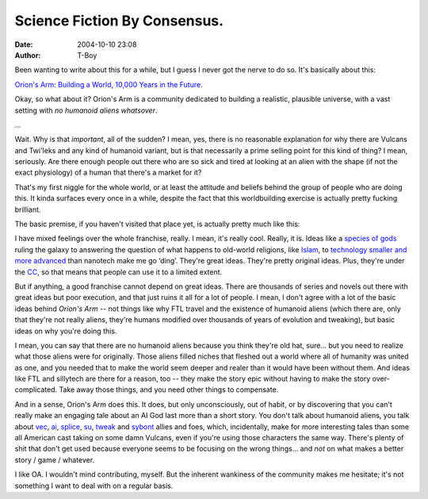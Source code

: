 Science Fiction By Consensus.
#############################
:date: 2004-10-10 23:08
:author: T-Boy

Been wanting to write about this for a while, but I guess I never got
the nerve to do so. It's basically about this:

.. raw:: html

   </p>

`Orion's Arm: Building a World, 10,000 Years in the Future`_.

.. raw:: html

   </p>

Okay, so what about it? Orion's Arm is a community dedicated to building
a realistic, plausible universe, with a vast setting with *no humanoid
aliens whatsover*.

.. raw:: html

   </p>

…

.. raw:: html

   </p>

Wait. Why is that *important*, all of the sudden? I mean, yes, there is
no reasonable explanation for why there are Vulcans and Twi'leks and any
kind of humanoid variant, but is that necessarily a prime selling point
for this kind of thing? I mean, seriously. Are there enough people out
there who are so sick and tired at looking at an alien with the shape
(if not the exact physiology) of a human that there's a market for it?

.. raw:: html

   </p>

That's my first niggle for the whole world, or at least the attitude and
beliefs behind the group of people who are doing this. It kinda surfaces
every once in a while, despite the fact that this worldbuilding exercise
is actually pretty fucking brilliant.

.. raw:: html

   </p>

The basic premise, if you haven't visited that place yet, is actually
pretty much like this:

.. raw:: html

   </p>

.. raw:: html

   <p>

    .. raw:: html

       </p>

    The original idea for the series began with `M. Alan Kazlev`_, the
    ‘Director’ for the OA franchise. He likes space opera, but he
    doesn't like what the OA community calls ‘sillytech’. Not that I
    blame him, but since I'm not much of a stickler for sf I don't mind
    it as much as he does, apparently.

    .. raw:: html

       </p>

    So what he does, basically, is try to write a story. It's an sf
    tale, at any rate, but with one big difference: it's space opera
    *and* hard sf. Which is harder than it looks, to be perfectly
    honest, since space opera is more concerned with the form and
    struggle between good and evil (or less-evil and evil), while hard
    sf is concerned with more scientific realism and coherence. These
    two goals typically clash.

    .. raw:: html

       </p>

    When you try and mix those two elements with the `Singularity`_
    idea, you usually give up, since Singularity stories typically end
    with everyone entering a vast, blissful rapture. Alan, funnily
    enough, solved it, by not making Singularity the all-encompassing,
    end-of-everything route. What happens, in the end, is, perhaps
    ironically, the rebirth of the Gods.

    .. raw:: html

       </p>

    Oh, and I didn't mention this, but halfway through this whole
    process he lost control over the whole story, and it kinda ballooned
    into the current state that it's in -- from one novel to a whole
    frickin' community-built *world*.

    .. raw:: html

       </p>

    .. raw:: html

       <p>

.. raw:: html

   </p>

I have mixed feelings over the whole franchise, really. I mean, it's
really cool. Really, it is. Ideas like a `species of gods`_ ruling the
galaxy to answering the question of what happens to old-world religions,
like `Islam`_, to `technology`_ `smaller`_ `and`_ `more`_ `advanced`_
than nanotech make me go ‘ding’. They're great ideas. They're pretty
original ideas. Plus, they're under the `CC`_, so that means that people
can use it to a limited extent.

.. raw:: html

   </p>

But if anything, a good franchise cannot depend on great ideas. There
are thousands of series and novels out there with great ideas but poor
execution, and that just ruins it all for a lot of people. I mean, I
don't agree with a lot of the basic ideas behind *Orion's Arm* -- not
things like why FTL travel and the existence of humanoid aliens (which
there are, only that they're not really aliens, they're humans modified
over thousands of years of evolution and tweaking), but basic ideas on
why you're doing this.

.. raw:: html

   </p>

I mean, you can say that there are no humanoid aliens because you think
they're old hat, sure… but you need to realize what those aliens were
for originally. Those aliens filled niches that fleshed out a world
where all of humanity was united as one, and you needed that to make the
world seem deeper and realer than it would have been without them. And
ideas like FTL and sillytech are there for a reason, too -- they make
the story epic without having to make the story over-complicated. Take
away those things, and you need other things to compensate.

.. raw:: html

   </p>

And in a sense, Orion's Arm does this. It does, but only unconsciously,
out of habit, or by discovering that you can't really make an engaging
tale about an AI God last more than a short story. You don't talk about
humanoid aliens, you talk about `vec`_, `ai`_, `splice`_, `su`_,
`tweak`_ and `sybont`_ allies and foes, which, incidentally, make for
more interesting tales than some all American cast taking on some damn
Vulcans, even if you're using those characters the same way. There's
plenty of shit that don't get used because everyone seems to be focusing
on the wrong things… and *not* on what makes a better story / game /
whatever.

.. raw:: html

   </p>

I like OA. I wouldn't mind contributing, myself. But the inherent
wankiness of the community makes me hesitate; it's not something I want
to deal with on a regular basis.

.. raw:: html

   </p>

.. _`Orion's Arm: Building a World, 10,000 Years in the Future`: http://www.orionsarm.com/
.. _M. Alan Kazlev: http://www.blogger.com/app/alankazlevREMOVETOREPLY@ihug.com.au
.. _Singularity: http://en.wikipedia.org/wiki/Technological_singularity
.. _species of gods: http://www.orionsarm.com/eg/topics/archailects.html
.. _Islam: http://www.orionsarm.com/polities/Stellar_Umma.html
.. _technology: http://www.orionsarm.com/tech/index.html
.. _smaller: http://www.orionsarm.com/tech/picotech.html
.. _and: http://www.orionsarm.com/tech/femtotech.html
.. _more: http://www.orionsarm.com/tech/hypofemtotech.html
.. _advanced: http://www.orionsarm.com/tech/plancktech.html
.. _CC: http://creativecommons.org/
.. _vec: http://www.orionsarm.com/sophontology/vecs.html
.. _ai: http://www.orionsarm.com/sophontology/ai.html
.. _splice: http://www.orionsarm.com/sophontology/splices.html
.. _su: http://www.orionsarm.com/sophontology/superiors.html
.. _tweak: http://www.orionsarm.com/sophontology/tweaks.html
.. _sybont: http://www.orionsarm.com/sophontology/sybonts.html
